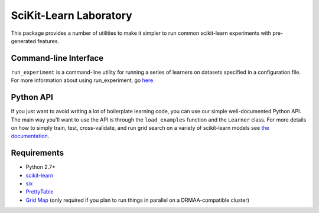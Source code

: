 SciKit-Learn Laboratory
----------------

This package provides a number of utilities to make it simpler to run
common scikit-learn experiments with pre-generated features.

Command-line Interface
~~~~~~~~~~~~~~~~~~~~~~

``run_experiment`` is a command-line utility for running a series of
learners on datasets specified in a configuration file. For more
information about using run_experiment,
go `here <http://htmlpreview.github.io/?http://github.com/EducationalTestingService/skll/blob/master/doc/_build/html/run_experiment.html>`__.

Python API
~~~~~~~~~~

If you just want to avoid writing a lot of boilerplate learning code,
you can use our simple well-documented Python API. The main way you'll
want to use the API is through the ``load_examples`` function and the
``Learner`` class. For more details on how to simply train, test,
cross-validate, and run grid search on a variety of scikit-learn models
see `the documentation <http://htmlpreview.github.io/?http://github.com/EducationalTestingService/skll/blob/master/doc/_build/html/index.html>`__.

Requirements
~~~~~~~~~~~~

-  Python 2.7+
-  `scikit-learn <http://scikit-learn.org/stable/>`__
-  `six <https://pypi.python.org/pypi/six>`__
-  `PrettyTable <http://pypi.python.org/pypi/PrettyTable>`__
-  `Grid Map <http://pypi.python.org/pypi/gridmap>`__ (only required if you plan
   to run things in parallel on a DRMAA-compatible cluster)
